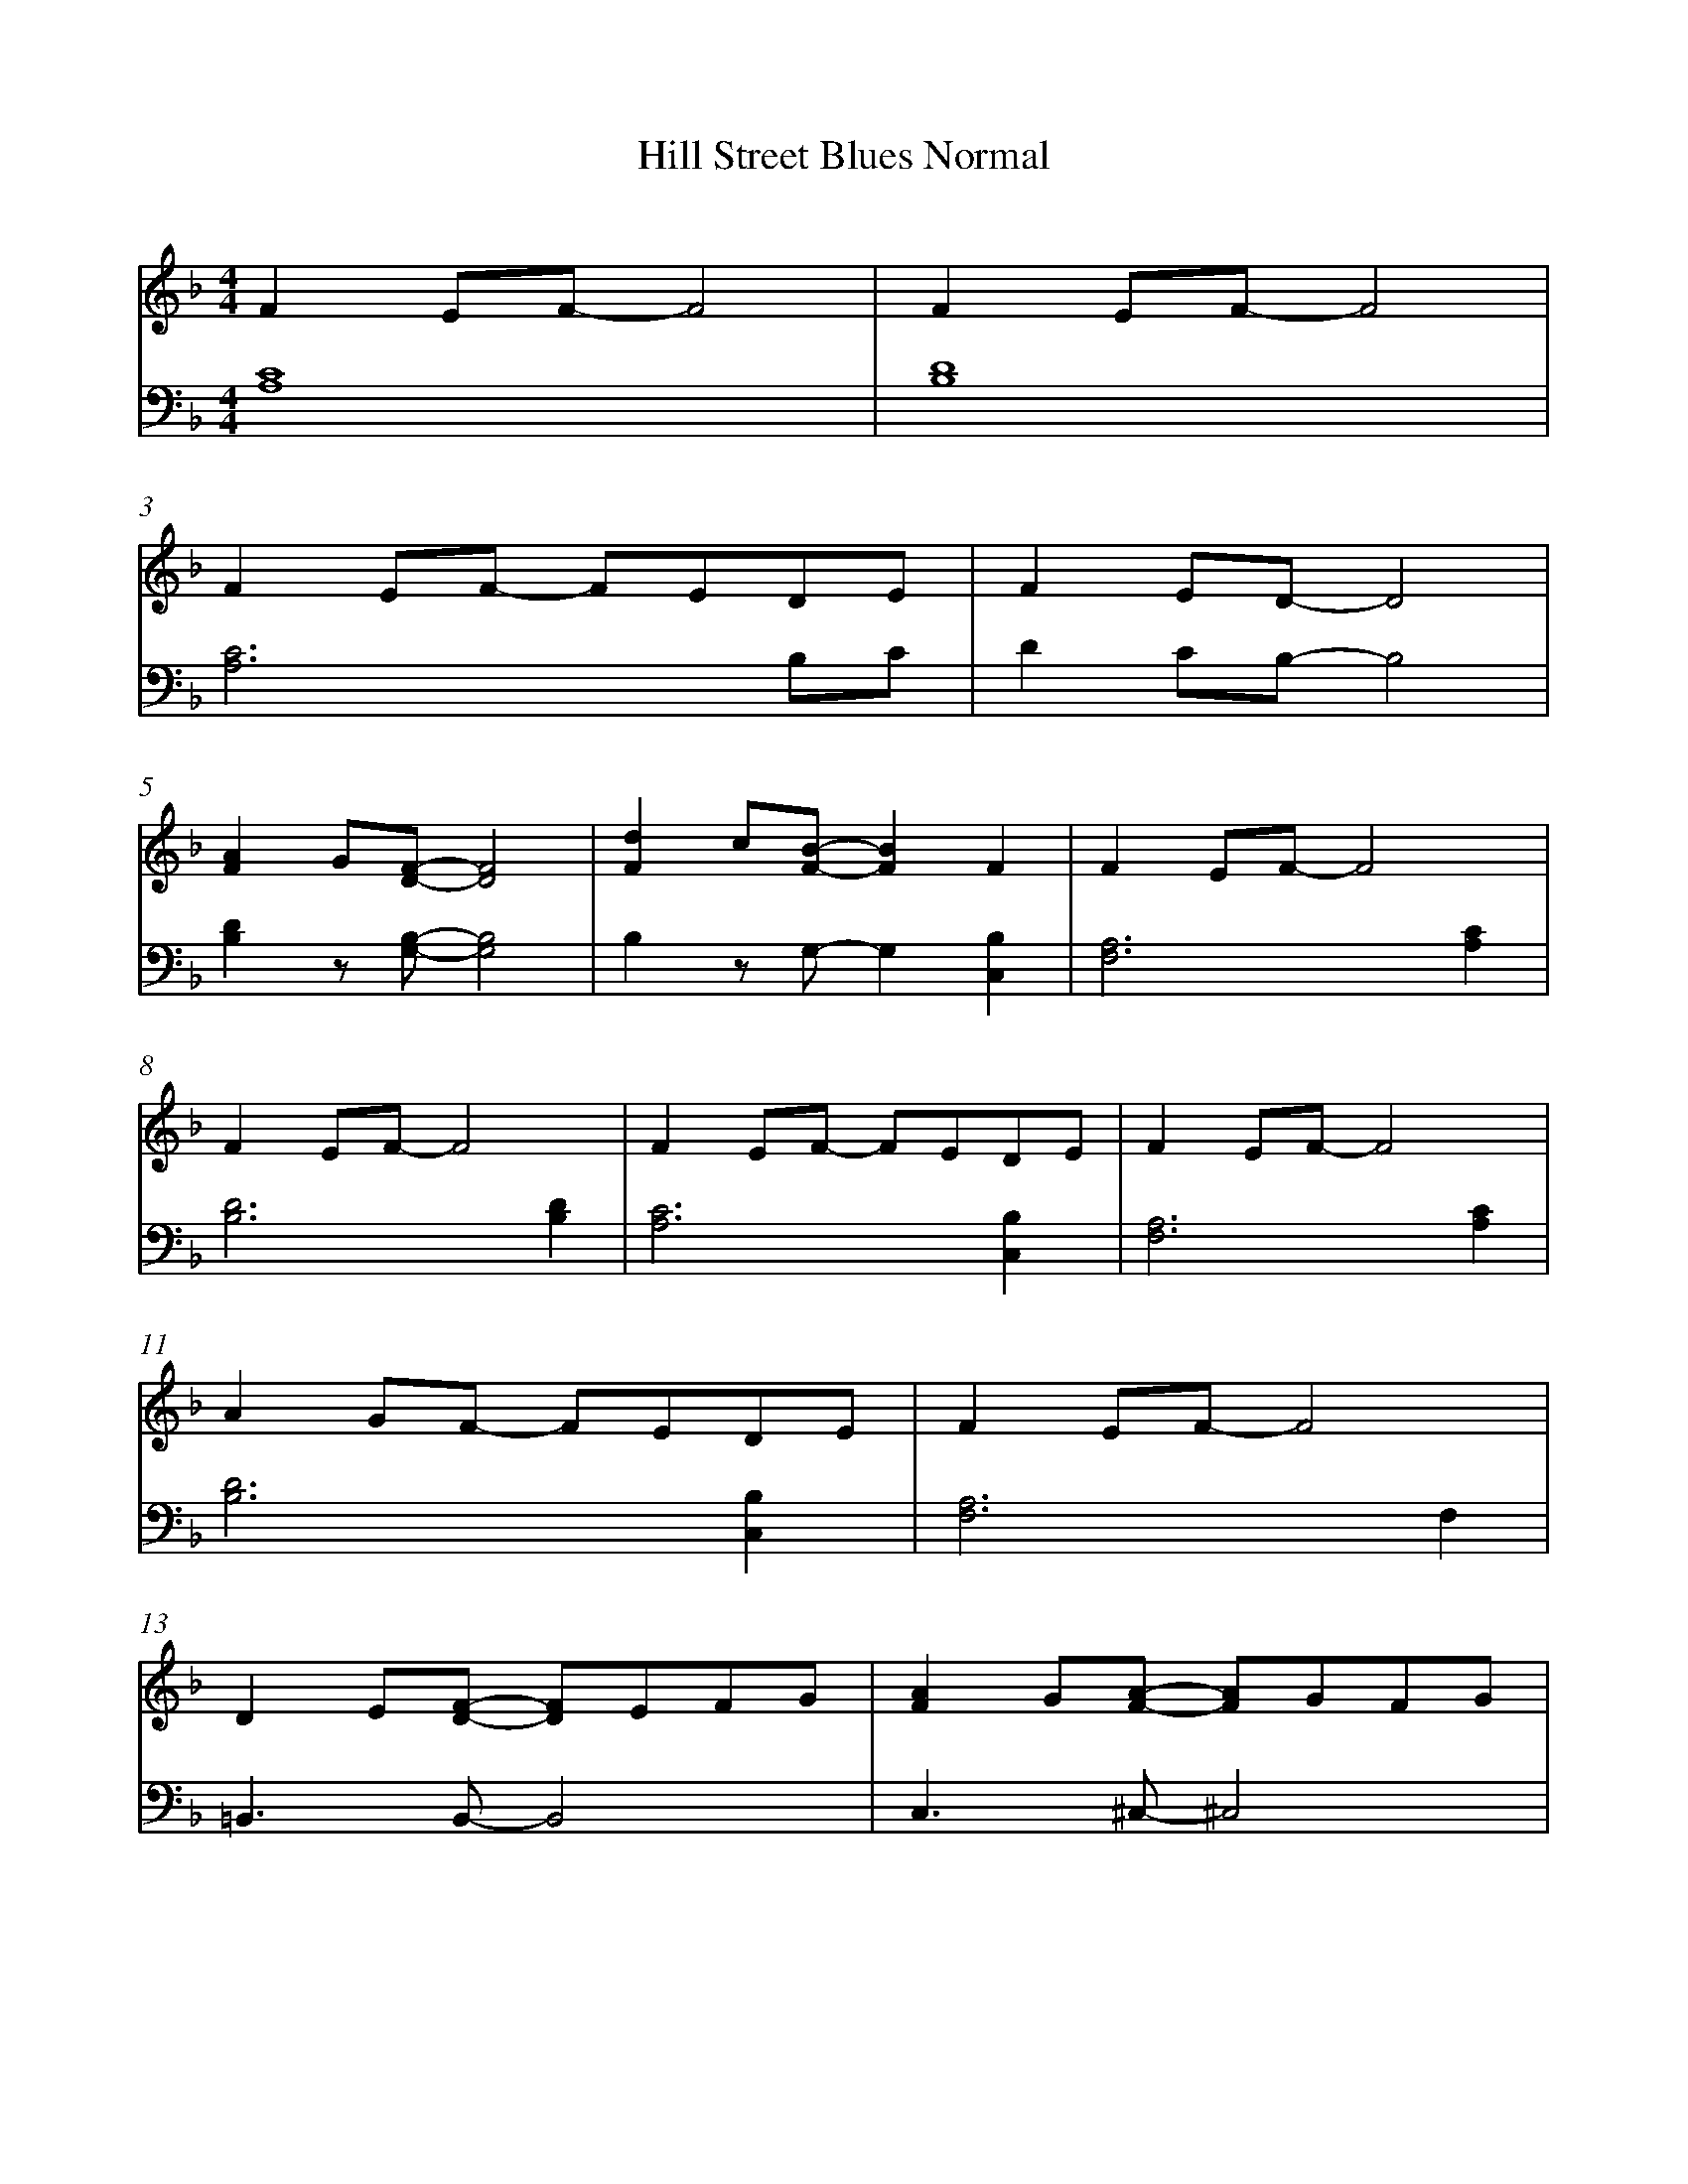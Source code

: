 %abc
%%abc-alias a SoA music example
%%abc-creator ABCexplorer 1.6.1 [2018/01/20]
%%measurenb 0

X:1
T: Hill Street Blues Normal
Q: 85
L: 1/16
M: 4/4
K:D minor
[V:1] F4 E2F2- F8|F4 E2F2- F8|
[V:2] [C16A,16]  |[D16B,16]  |
%3
[V:1] F4 E2F2- F2E2D2E2 |F4 E2D2- D8|
[V:2] [C12A,12]    B,2C2|D4 C2B,2- B,8|
%5
[V:1] [F4A4] G2[D2F2]-   [D8F8]  |[F4d4] c2[F2B2]- [F4B4] F4      |F4 E2F2- F8|
[V:2] [D4B,4] z2[B,2G,2]-[B,8G,8]|B,4    z2G,2-     G,4   [B,4C,4]|[A,12F,12] [C4A,4]|
%8
[V:1] F4 E2F2- F8      |F4 E2F2- F2E2D2E2   |F4 E2F2- F8|
[V:2] [D12B,12] [D4B,4]|[C12A,12]   [B,4C,4]|[A,12F,12] [C4A,4]|
%11
[V:1] A4 G2F2- F2E2D2E2   |F4 E2F2- F8|
[V:2] [D12B,12]   [B,4C,4]|[A,12F,12] F,4|
%13
[V:1] D4 E2-[D2F2]- [D2F2]E2F2G2|[F4A4] G2[F2A2]- [F2A2]G2F2G2|
[V:2] =B,,6 B,,2-   B,,8        |C,6       ^C,2-  ^C,8|
%15
[V:1] [^F4A4] c2=B2- =B4 A4|[^G4=B4] A2[E2G2]- [E8G8]|E4 F2=G2- G8|
[V:2] D,6       ^D,2- ^D,8 |E,6         E,2-   E,8   |[A,16C16]|
%18
[V:1] F4 A2G2- G8   |F4 E2F2- F8       |F4 E2F2- F8|
[V:2] [B,12C,12] C,4|[A,12F,12] [C4A,4]|[D12B,12] [D4B,4]|
%12
[V:1] F4 E2F2- F2E2D2E2   |F4 E2F2- F8|
[V:2] [C12A,12]   [B,4C,4]|[A,12F,12] [C4A,4]|
%14
[V:1] A4 G2F2- F2E2D2E2   |F4 E2F2- F8|
[V:2] [D12B,12]   [B,4C,4]|[A,12F,12] C4|
%16
[V:1] F4 E2D2-  D8 |[F4A4]  G2[D2F2]-    [D8F8]|
[V:2] D4 C2B,2- B,8|[D4B,4] z2 [B,2G,2]- [B,8G,8]|
%18
[V:1] [F4d4] c2[B2F2]- [B4F4] F4     |F4 E2F2- F2E2F2E2  |[C16F16]||
[V:2] B,4    z2 G,2-   G,4   [B,4C,4]|[A,12F,12]   A,2G,2|[A,16F,16]||
